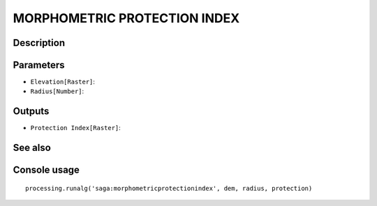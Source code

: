 MORPHOMETRIC PROTECTION INDEX
=============================

Description
-----------

Parameters
----------

- ``Elevation[Raster]``:
- ``Radius[Number]``:

Outputs
-------

- ``Protection Index[Raster]``:

See also
---------


Console usage
-------------


::

	processing.runalg('saga:morphometricprotectionindex', dem, radius, protection)
